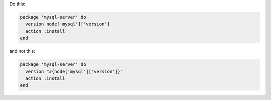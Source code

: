 .. The contents of this file may be included in multiple topics (using the includes directive).
.. The contents of this file should be modified in a way that preserves its ability to appear in multiple topics.

.. To avoid unnecessary string interpolation

Do this:

.. code-block:: ruby

   package 'mysql-server' do
     version node['mysql']['version']
     action :install
   end

and not this:

.. code-block:: ruby

   package 'mysql-server' do
     version "#{node['mysql']['version']}"
     action :install
   end
